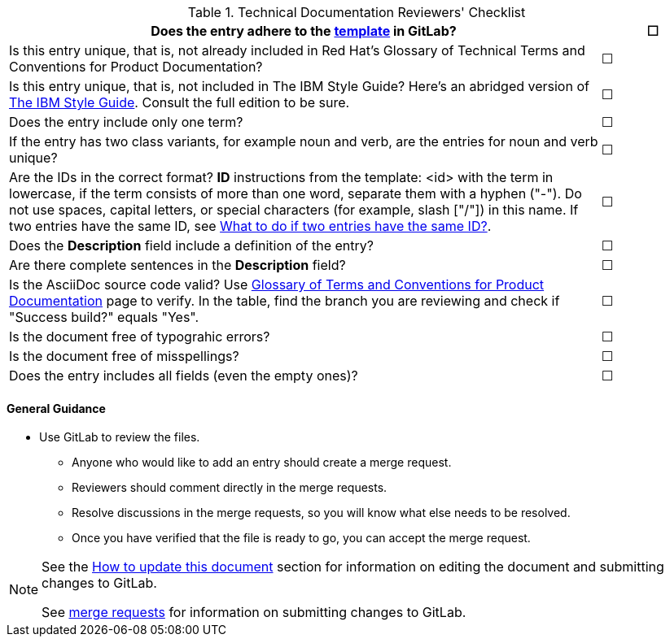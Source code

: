 [[reviewer_checklist]]

.Technical Documentation Reviewers' Checklist
[options="header",cols="<85%,^15%"]
|=====


|Does the entry adhere to the https://gitlab.cee.redhat.com/ccs-internal-documentation/glossary-of-terms-and-conventions-for-product-documentation/blob/master/general_information/template.adoc[template] in GitLab? |&#9744;

|Is this entry unique, that is, not already included in Red Hat’s Glossary of Technical Terms and Conventions for Product Documentation?|&#9744;

|Is this entry unique, that is, not included in The IBM Style Guide? Here’s an abridged version of http://www.ibm.com/developerworks/library/styleguidelines/[The IBM Style Guide]. Consult the full edition to be sure.|&#9744;

|Does the entry include only one term?|&#9744;

|If the entry has two class variants, for example noun and verb, are the entries for noun and verb unique?|&#9744;

|Are the IDs in the correct format?
**ID** instructions from the template:
<id> with the term in lowercase, if the term consists of more than one word, separate them with a hyphen ("-"). Do not use spaces, capital letters, or special characters (for example, slash ["/"]) in this name. If two entries have the same ID, see https://gitlab.cee.redhat.com/ccs-internal-documentation/glossary-of-terms-and-conventions-for-product-documentation/blob/master/general_information/template.adoc#two-entries-with-same-anchor-tag[What to do if two entries have the same ID?].|&#9744;

|Does the **Description** field include a definition of the entry?|&#9744;

|Are there complete sentences in the **Description** field?|&#9744;

|Is the AsciiDoc source code valid? Use http://ccs-jenkins.gsslab.brq.redhat.com/TopicBranches#glossary-of-terms-and-conventions-for-product-documentation[Glossary of Terms and Conventions for Product Documentation] page to verify. In the table, find the branch you are reviewing and check if "Success build?" equals "Yes".|&#9744;

|Is the document free of typograhic errors?|&#9744;

|Is the document free of misspellings?|&#9744;

|Does the entry includes all fields (even the empty ones)?|&#9744;

|=====

[discrete]
[[general_guidance]]
==== General Guidance

* Use GitLab to review the files. 
** Anyone who would like to add an entry should create a merge request. 
** Reviewers should comment directly in the merge requests. 
** Resolve discussions in the merge requests, so you will know what else needs to be resolved. 
** Once you have verified that the file is ready to go, you can accept the merge request.

[NOTE]
====
See the xref:how-to-update-this-document[How to update this document] section for information on editing the document and submitting changes to GitLab.

See https://gitlab.cee.redhat.com/ccs-internal-documentation/glossary-of-terms-and-conventions-for-product-documentation/merge_requests/38/diffs[merge requests] for information on submitting changes to GitLab.
====
